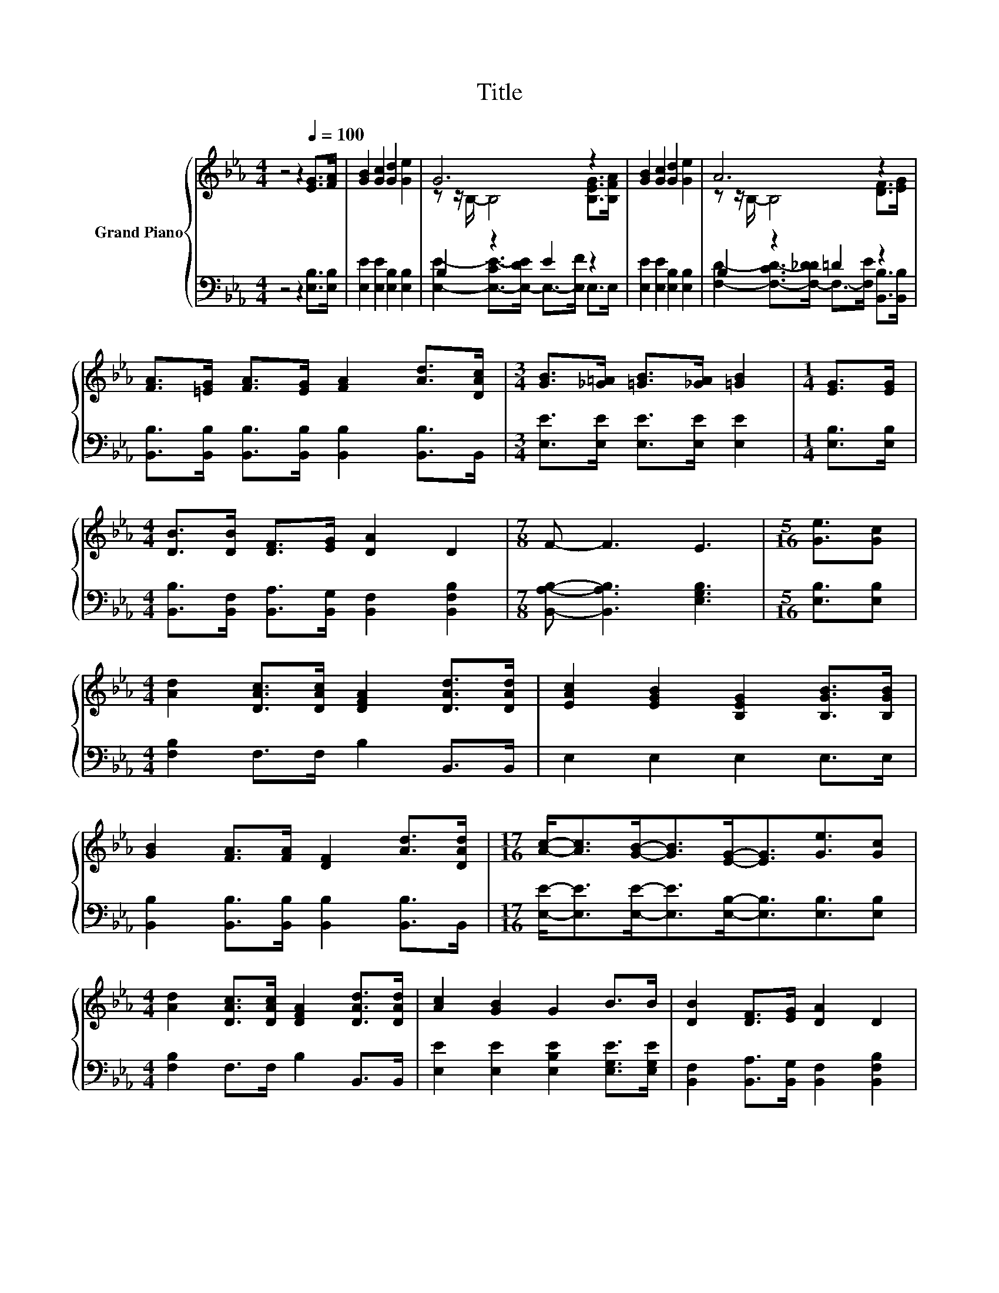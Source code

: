 X:1
T:Title
%%score { ( 1 3 ) | ( 2 4 ) }
L:1/8
M:4/4
K:Eb
V:1 treble nm="Grand Piano"
V:3 treble 
V:2 bass 
V:4 bass 
V:1
 z4 z2[Q:1/4=100] [EG]>[FA] | [GB]2 [Gc]2 [Gd]2 [Ge]2 | G6 z2 | [GB]2 [Gc]2 [Gd]2 [Ge]2 | A6 z2 | %5
 [FA]>[=EG] [FA]>[EG] [FA]2 [Ad]>[DAc] |[M:3/4] [GB]>[_G=A] [=GB]>[_GA] [=GB]2 |[M:1/4] [EG]>[EG] | %8
[M:4/4] [DB]>[DB] [DF]>[EG] [DA]2 D2 |[M:7/8] F- F3 E3 |[M:5/16] [Ge]3/2[Gc] | %11
[M:4/4] [Ad]2 [DAc]>[DAc] [DFA]2 [DAd]>[DAd] | [EAc]2 [EGB]2 [B,EG]2 [B,GB]>[B,GB] | %13
 [GB]2 [FA]>[FA] [DF]2 [Ad]>[DAd] |[M:17/16] [Ac]-<[Ac][GB]-<[GB][EG]-<[EG][Ge]3/2[Gc] | %15
[M:4/4] [Ad]2 [DAc]>[DAc] [DFA]2 [DAd]>[DAd] | [Ac]2 [GB]2 G2 B>B | [DB]2 [DF]>[EG] [DA]2 D2 | %18
[M:3/4] F4 E2 |] %19
V:2
 z4 z2 [E,B,]>[E,B,] | [E,E]2 [E,E]2 [E,B,]2 [E,B,]2 | B,2 z2 E2 z2 | %3
 [E,E]2 [E,E]2 [E,B,]2 [E,B,]2 | B,2 z2 =D2 z2 | %5
 [B,,B,]>[B,,B,] [B,,B,]>[B,,B,] [B,,B,]2 [B,,B,]>B,, |[M:3/4] [E,E]>[E,E] [E,E]>[E,E] [E,E]2 | %7
[M:1/4] [E,B,]>[E,B,] |[M:4/4] [B,,B,]>[B,,F,] [B,,A,]>[B,,G,] [B,,F,]2 [B,,F,B,]2 | %9
[M:7/8] [B,,A,B,]- [B,,A,B,]3 [E,G,B,]3 |[M:5/16] [E,B,]3/2[E,B,] | %11
[M:4/4] [F,B,]2 F,>F, B,2 B,,>B,, | E,2 E,2 E,2 E,>E, | %13
 [B,,B,]2 [B,,B,]>[B,,B,] [B,,B,]2 [B,,B,]>B,, | %14
[M:17/16] [E,E]-<[E,E][E,E]-<[E,E][E,B,]-<[E,B,][E,B,]3/2[E,B,] | %15
[M:4/4] [F,B,]2 F,>F, B,2 B,,>B,, | [E,E]2 [E,E]2 [E,B,E]2 [E,G,E]>[E,G,E] | %17
 [B,,F,]2 [B,,A,]>[B,,G,] [B,,F,]2 [B,,F,B,]2 |[M:3/4] [B,,A,B,]4 [E,G,B,]2 |] %19
V:3
 x8 | x8 | z z/ B,/- B,4 [B,EG]>[B,FA] | x8 | z z/ B,/- B,4 [DF]>[EG] | x8 |[M:3/4] x6 | %7
[M:1/4] x2 |[M:4/4] x8 |[M:7/8] x7 |[M:5/16] x5/2 |[M:4/4] x8 | x8 | x8 |[M:17/16] x17/2 | %15
[M:4/4] x8 | x8 | x8 |[M:3/4] x6 |] %19
V:4
 x8 | x8 | [E,E]2- [E,-CE-]>[E,-DE] E,->[E,F] E,>E, | x8 | %4
 [F,D]2- [F,-CD-]>[F,-_DD] F,->[F,E] [B,,B,]>[B,,B,] | x8 |[M:3/4] x6 |[M:1/4] x2 |[M:4/4] x8 | %9
[M:7/8] x7 |[M:5/16] x5/2 |[M:4/4] x8 | x8 | x8 |[M:17/16] x17/2 |[M:4/4] x8 | x8 | x8 | %18
[M:3/4] x6 |] %19

